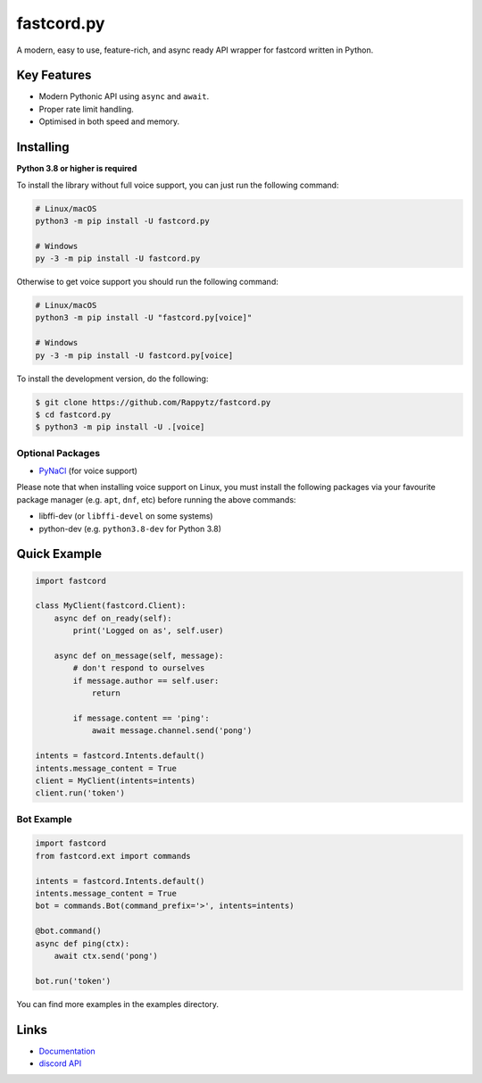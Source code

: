 fastcord.py
==========

.. image:: https://img.shields.io/pypi/v/fastcord.py.svg
   :target: https://pypi.python.org/pypi/fastcord.py
   :alt: PyPI version info
.. image:: https://img.shields.io/pypi/pyversions/fastcord.py.svg
   :target: https://pypi.python.org/pypi/fastcord.py
   :alt: PyPI supported Python versions

A modern, easy to use, feature-rich, and async ready API wrapper for fastcord written in Python.

Key Features
-------------

- Modern Pythonic API using ``async`` and ``await``.
- Proper rate limit handling.
- Optimised in both speed and memory.

Installing
----------

**Python 3.8 or higher is required**

To install the library without full voice support, you can just run the following command:

.. code:: sh

    # Linux/macOS
    python3 -m pip install -U fastcord.py

    # Windows
    py -3 -m pip install -U fastcord.py

Otherwise to get voice support you should run the following command:

.. code:: sh

    # Linux/macOS
    python3 -m pip install -U "fastcord.py[voice]"

    # Windows
    py -3 -m pip install -U fastcord.py[voice]


To install the development version, do the following:

.. code:: sh

    $ git clone https://github.com/Rappytz/fastcord.py
    $ cd fastcord.py
    $ python3 -m pip install -U .[voice]


Optional Packages
~~~~~~~~~~~~~~~~~~

* `PyNaCl <https://pypi.org/project/PyNaCl/>`__ (for voice support)

Please note that when installing voice support on Linux, you must install the following packages via your favourite package manager (e.g. ``apt``, ``dnf``, etc) before running the above commands:

* libffi-dev (or ``libffi-devel`` on some systems)
* python-dev (e.g. ``python3.8-dev`` for Python 3.8)

Quick Example
--------------

.. code:: py

    import fastcord

    class MyClient(fastcord.Client):
        async def on_ready(self):
            print('Logged on as', self.user)

        async def on_message(self, message):
            # don't respond to ourselves
            if message.author == self.user:
                return

            if message.content == 'ping':
                await message.channel.send('pong')

    intents = fastcord.Intents.default()
    intents.message_content = True
    client = MyClient(intents=intents)
    client.run('token')

Bot Example
~~~~~~~~~~~~~

.. code:: py

    import fastcord
    from fastcord.ext import commands

    intents = fastcord.Intents.default()
    intents.message_content = True
    bot = commands.Bot(command_prefix='>', intents=intents)

    @bot.command()
    async def ping(ctx):
        await ctx.send('pong')

    bot.run('token')

You can find more examples in the examples directory.

Links
------

- `Documentation <https://fastcordpy.readthedocs.io/en/latest/index.html>`_
- `discord API <https://discord.gg/discord-api>`_

